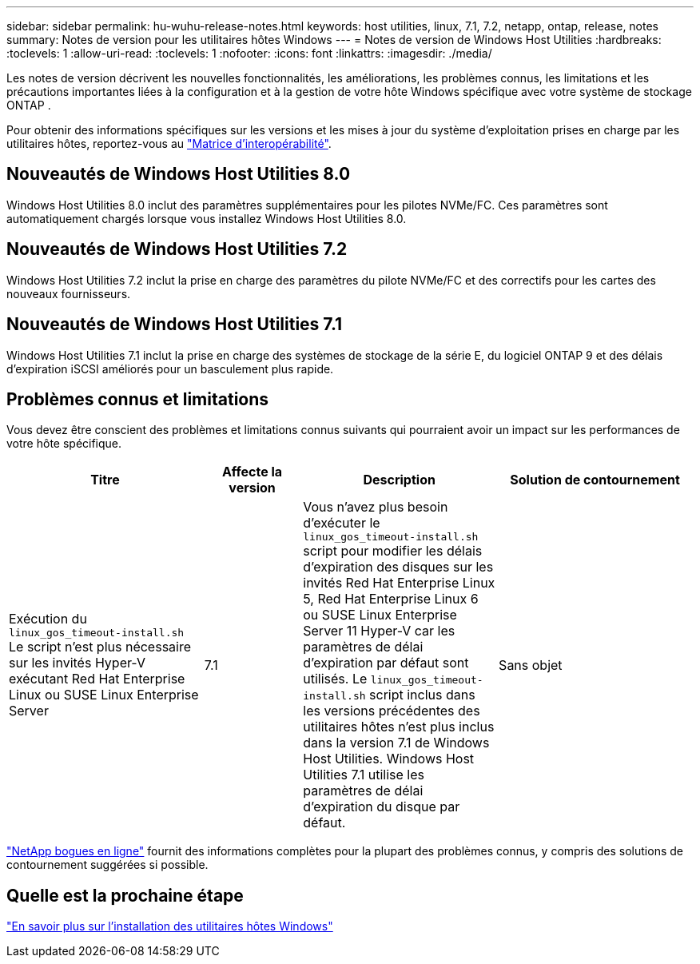 ---
sidebar: sidebar 
permalink: hu-wuhu-release-notes.html 
keywords: host utilities, linux, 7.1, 7.2, netapp, ontap, release, notes 
summary: Notes de version pour les utilitaires hôtes Windows 
---
= Notes de version de Windows Host Utilities
:hardbreaks:
:toclevels: 1
:allow-uri-read: 
:toclevels: 1
:nofooter: 
:icons: font
:linkattrs: 
:imagesdir: ./media/


[role="lead"]
Les notes de version décrivent les nouvelles fonctionnalités, les améliorations, les problèmes connus, les limitations et les précautions importantes liées à la configuration et à la gestion de votre hôte Windows spécifique avec votre système de stockage ONTAP .

Pour obtenir des informations spécifiques sur les versions et les mises à jour du système d'exploitation prises en charge par les utilitaires hôtes, reportez-vous au link:https://imt.netapp.com/matrix/#welcome["Matrice d'interopérabilité"^].



== Nouveautés de Windows Host Utilities 8.0

Windows Host Utilities 8.0 inclut des paramètres supplémentaires pour les pilotes NVMe/FC.  Ces paramètres sont automatiquement chargés lorsque vous installez Windows Host Utilities 8.0.



== Nouveautés de Windows Host Utilities 7.2

Windows Host Utilities 7.2 inclut la prise en charge des paramètres du pilote NVMe/FC et des correctifs pour les cartes des nouveaux fournisseurs.



== Nouveautés de Windows Host Utilities 7.1

Windows Host Utilities 7.1 inclut la prise en charge des systèmes de stockage de la série E, du logiciel ONTAP 9 et des délais d'expiration iSCSI améliorés pour un basculement plus rapide.



== Problèmes connus et limitations

Vous devez être conscient des problèmes et limitations connus suivants qui pourraient avoir un impact sur les performances de votre hôte spécifique.

[cols="30, 15, 30, 30"]
|===
| Titre | Affecte la version | Description | Solution de contournement 


| Exécution du `linux_gos_timeout-install.sh` Le script n'est plus nécessaire sur les invités Hyper-V exécutant Red Hat Enterprise Linux ou SUSE Linux Enterprise Server | 7.1 | Vous n'avez plus besoin d'exécuter le `linux_gos_timeout-install.sh` script pour modifier les délais d'expiration des disques sur les invités Red Hat Enterprise Linux 5, Red Hat Enterprise Linux 6 ou SUSE Linux Enterprise Server 11 Hyper-V car les paramètres de délai d'expiration par défaut sont utilisés. Le `linux_gos_timeout-install.sh` script inclus dans les versions précédentes des utilitaires hôtes n'est plus inclus dans la version 7.1 de Windows Host Utilities. Windows Host Utilities 7.1 utilise les paramètres de délai d'expiration du disque par défaut. | Sans objet 
|===
link:https://mysupport.netapp.com/site/bugs-online/product["NetApp bogues en ligne"^] fournit des informations complètes pour la plupart des problèmes connus, y compris des solutions de contournement suggérées si possible.



== Quelle est la prochaine étape

link:hu-wuhu-80.html["En savoir plus sur l'installation des utilitaires hôtes Windows"]

